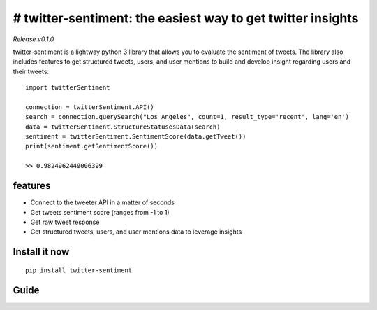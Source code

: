 ==========================================================
# twitter-sentiment: the easiest way to get twitter insights
==========================================================

*Release v0.1.0*

twitter-sentiment is a lightway python 3 library that allows you to evaluate the sentiment of tweets.  
The library also includes features to get structured tweets, users, and user mentions to build and develop insight regarding users and their tweets.

::

    import twitterSentiment

    connection = twitterSentiment.API()
    search = connection.querySearch("Los Angeles", count=1, result_type='recent', lang='en')
    data = twitterSentiment.StructureStatusesData(search)
    sentiment = twitterSentiment.SentimentScore(data.getTweet())
    print(sentiment.getSentimentScore())

    >> 0.9824962449006399

features
--------
* Connect to the tweeter API in a matter of seconds
* Get tweets sentiment score (ranges from -1 to 1)
* Get raw tweet response
* Get structured tweets, users, and user mentions data to leverage insights

Install it now
--------------
::

    pip install twitter-sentiment

Guide
-----